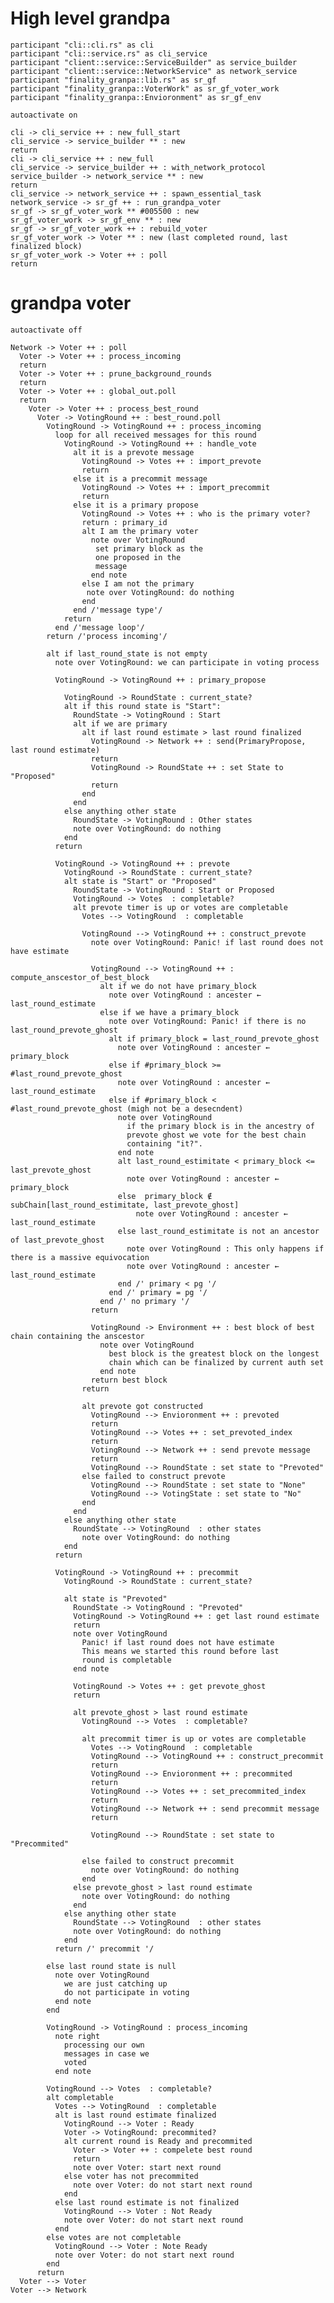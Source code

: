 * High level grandpa

#+begin_src plantuml :file grandpa_high_level.png
participant "cli::cli.rs" as cli 
participant "cli::service.rs" as cli_service
participant "client::service::ServiceBuilder" as service_builder
participant "client::service::NetworkService" as network_service
participant "finality_granpa::lib.rs" as sr_gf
participant "finality_granpa::VoterWork" as sr_gf_voter_work
participant "finality_granpa::Envioronment" as sr_gf_env

autoactivate on

cli -> cli_service ++ : new_full_start
cli_service -> service_builder ** : new
return 
cli -> cli_service ++ : new_full
cli_service -> service_builder ++ : with_network_protocol
service_builder -> network_service ** : new
return
cli_service -> network_service ++ : spawn_essential_task
network_service -> sr_gf ++ : run_grandpa_voter 
sr_gf -> sr_gf_voter_work ** #005500 : new
sr_gf_voter_work -> sr_gf_env ** : new
sr_gf -> sr_gf_voter_work ++ : rebuild_voter
sr_gf_voter_work -> Voter ** : new (last completed round, last finalized block)
sr_gf_voter_work -> Voter ++ : poll
return
#+end_src

#+results:
[[file:grandpa_high_level.png]]

* grandpa voter
  :LOGBOOK:
  CLOCK: [2020-01-15 Wed 09:38]--[2020-01-15 Wed 10:03] =>  0:25
  :END:

#+begin_src plantuml :file grandpa_voter.png
autoactivate off

Network -> Voter ++ : poll
  Voter -> Voter ++ : process_incoming
  return
  Voter -> Voter ++ : prune_background_rounds
  return
  Voter -> Voter ++ : global_out.poll
  return
    Voter -> Voter ++ : process_best_round
      Voter -> VotingRound ++ : best_round.poll
        VotingRound -> VotingRound ++ : process_incoming
          loop for all received messages for this round
            VotingRound -> VotingRound ++ : handle_vote
              alt it is a prevote message
                VotingRound -> Votes ++ : import_prevote
                return
              else it is a precommit message
                VotingRound -> Votes ++ : import_precommit
                return
              else it is a primary propose        
                VotingRound -> Votes ++ : who is the primary voter?
                return : primary_id
                alt I am the primary voter
                  note over VotingRound
                   set primary block as the 
                   one proposed in the 
                   message
                  end note
                else I am not the primary
                 note over VotingRound: do nothing
                end  
              end /'message type'/
            return
          end /'message loop'/
        return /'process incoming'/

        alt if last_round_state is not empty
          note over VotingRound: we can participate in voting process

          VotingRound -> VotingRound ++ : primary_propose

            VotingRound -> RoundState : current_state?
            alt if this round state is "Start":
              RoundState -> VotingRound : Start
              alt if we are primary
                alt if last round estimate > last round finalized
                  VotingRound -> Network ++ : send(PrimaryPropose, last round estimate)
                  return
                  VotingRound -> RoundState ++ : set State to "Proposed"
                  return 
                end
              end
            else anything other state 
              RoundState -> VotingRound : Other states
              note over VotingRound: do nothing
            end
          return

          VotingRound -> VotingRound ++ : prevote
            VotingRound -> RoundState : current_state?
            alt state is "Start" or "Proposed"
              RoundState -> VotingRound : Start or Proposed
              VotingRound -> Votes  : completable?
              alt prevote timer is up or votes are completable
                Votes --> VotingRound  : completable

                VotingRound --> VotingRound ++ : construct_prevote
                  note over VotingRound: Panic! if last round does not have estimate

                  VotingRound --> VotingRound ++ : compute_anscestor_of_best_block
                    alt if we do not have primary_block
                      note over VotingRound : ancester ←  last_round_estimate 
                    else if we have a primary_block
                      note over VotingRound: Panic! if there is no last_round_prevote_ghost
                      alt if primary_block = last_round_prevote_ghost
                        note over VotingRound : ancester ←  primary_block
                      else if #primary_block >= #last_round_prevote_ghost
                        note over VotingRound : ancester ←  last_round_estimate
                      else if #primary_block < #last_round_prevote_ghost (migh not be a desecndent)
                        note over VotingRound
                          if the primary block is in the ancestry of 
                          prevote ghost we vote for the best chain 
                          containing "it?".
                        end note
                        alt last_round_estimitate < primary_block <= last_prevote_ghost 
                          note over VotingRound : ancester ← primary_block
                        else  primary_block ∉ subChain[last_round_estimitate, last_prevote_ghost]
                            note over VotingRound : ancester ← last_round_estimate
                        else last_round_estimitate is not an ancestor of last_prevote_ghost 
                          note over VotingRound : This only happens if there is a massive equivocation
                          note over VotingRound : ancester ← last_round_estimate
                        end /' primary < pg '/
                      end /' primary = pg '/ 
                    end /' no primary '/
                  return 

                  VotingRound -> Environment ++ : best block of best chain containing the anscestor 
                    note over VotingRound
                      best block is the greatest block on the longest
                      chain which can be finalized by current auth set 
                    end note
                  return best block
                return

                alt prevote got constructed
                  VotingRound --> Envioronment ++ : prevoted
                  return
                  VotingRound --> Votes ++ : set_prevoted_index
                  return
                  VotingRound --> Network ++ : send prevote message
                  return
                  VotingRound --> RoundState : set state to "Prevoted"
                else failed to construct prevote
                  VotingRound --> RoundState : set state to "None"
                  VotingRound --> VotingState : set state to "No"
                end
              end
            else anything other state
              RoundState --> VotingRound  : other states
                note over VotingRound: do nothing
            end
          return

          VotingRound -> VotingRound ++ : precommit
            VotingRound -> RoundState : current_state?

            alt state is "Prevoted"
              RoundState -> VotingRound : "Prevoted"
              VotingRound -> VotingRound ++ : get last round estimate
              return 
              note over VotingRound
                Panic! if last round does not have estimate
                This means we started this round before last
                round is completable
              end note

              VotingRound -> Votes ++ : get prevote_ghost
              return

              alt prevote_ghost > last round estimate
                VotingRound --> Votes  : completable?

                alt precommit timer is up or votes are completable
                  Votes --> VotingRound  : completable
                  VotingRound --> VotingRound ++ : construct_precommit
                  return
                  VotingRound --> Envioronment ++ : precommited
                  return
                  VotingRound --> Votes ++ : set_precommited_index
                  return
                  VotingRound --> Network ++ : send precommit message
                  return

                  VotingRound --> RoundState : set state to "Precommited"
         
                else failed to construct precommit
                  note over VotingRound: do nothing
                end
              else prevote_ghost > last round estimate
                note over VotingRound: do nothing
              end
            else anything other state
              RoundState --> VotingRound  : other states
              note over VotingRound: do nothing
            end
          return /' precommit '/
   
        else last round state is null
          note over VotingRound
            we are just catching up
            do not participate in voting
          end note
        end

        VotingRound -> VotingRound : process_incoming
          note right
            processing our own 
            messages in case we 
            voted
          end note
        
        VotingRound --> Votes  : completable?
        alt completable
          Votes --> VotingRound  : completable
          alt is last round estimate finalized
            VotingRound --> Voter : Ready
            Voter -> VotingRound: precommited?
            alt current round is Ready and precommited
              Voter -> Voter ++ : compelete best round 
              return
              note over Voter: start next round
            else voter has not precommited
              note over Voter: do not start next round
            end
          else last round estimate is not finalized
            VotingRound --> Voter : Not Ready
            note over Voter: do not start next round
          end
        else votes are not completable
          VotingRound --> Voter : Note Ready
          note over Voter: do not start next round
        end
      return
  Voter --> Voter
Voter --> Network
#+end_src

#+results:
[[file:grandpa_voter.png]]

